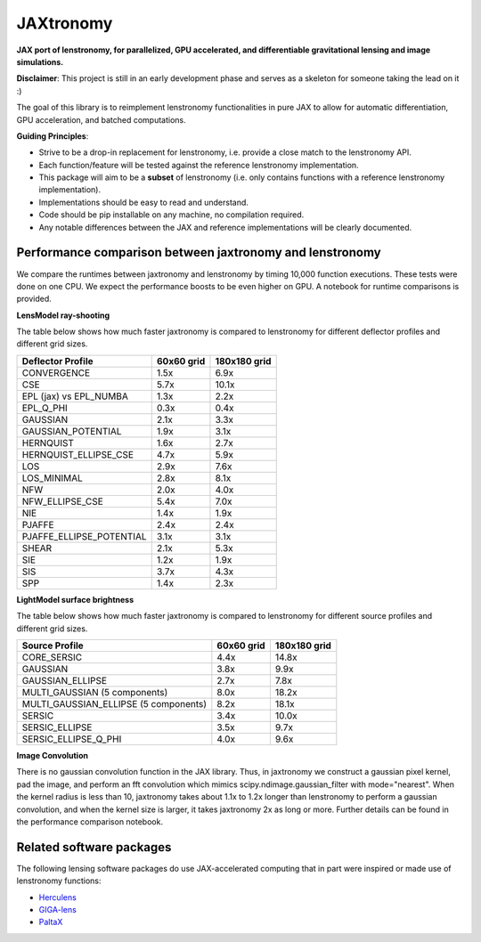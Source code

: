 ==========
JAXtronomy
==========

.. image:: https://github.com/lenstronomy/JAXtronomy/workflows/Tests/badge.svg
    :target: https://github.com/lenstronomy/JAXtronomy/actions

.. image:: https://img.shields.io/badge/License-BSD_3--Clause-blue.svg
    :target: https://github.com/lenstronomy/lenstronomy/blob/main/LICENSE

.. image:: https://codecov.io/gh/lenstronomy/JAXtronomy/graph/badge.svg?token=6EJAX8CF62 
    :target: https://codecov.io/gh/lenstronomy/JAXtronomy

.. image:: https://img.shields.io/badge/code%20style-black-000000.svg
    :target: https://github.com/psf/black

.. image:: https://img.shields.io/badge/%20formatter-docformatter-fedcba.svg
    :target: https://github.com/PyCQA/docformatter

.. image:: https://img.shields.io/badge/%20style-sphinx-0a507a.svg
    :target: https://www.sphinx-doc.org/en/master/usage/index.html

.. image:: https://img.shields.io/pypi/v/jaxtronomy?label=PyPI&logo=pypi
    :target: https://pypi.python.org/pypi/jaxtronomy

**JAX port of lenstronomy, for parallelized, GPU accelerated, and differentiable gravitational lensing and image simulations.**

**Disclaimer**: This project is still in an early development phase and serves as a skeleton for someone taking the lead on it :)

The goal of this library is to reimplement lenstronomy functionalities in pure JAX to allow for automatic differentiation, GPU acceleration, and batched computations.

**Guiding Principles**:

- Strive to be a drop-in replacement for lenstronomy, i.e. provide a close match to the lenstronomy API.
- Each function/feature will be tested against the reference lenstronomy implementation.
- This package will aim to be a **subset** of lenstronomy (i.e. only contains functions with a reference lenstronomy implementation).
- Implementations should be easy to read and understand.
- Code should be pip installable on any machine, no compilation required.
- Any notable differences between the JAX and reference implementations will be clearly documented.

Performance comparison between jaxtronomy and lenstronomy
---------------------------------------------------------

We compare the runtimes between jaxtronomy and lenstronomy by timing 10,000 function executions. These tests were done on one CPU. We expect the performance boosts to be even higher on GPU. A notebook for runtime comparisons is provided.

**LensModel ray-shooting**

The table below shows how much faster jaxtronomy is compared to lenstronomy for different deflector profiles and different grid sizes.

.. list-table::
   :header-rows: 1

   * - Deflector Profile
     - 60x60 grid
     - 180x180 grid
   * - CONVERGENCE
     - 1.5x
     - 6.9x
   * - CSE
     - 5.7x
     - 10.1x
   * - EPL (jax) vs EPL_NUMBA
     - 1.3x
     - 2.2x
   * - EPL_Q_PHI
     - 0.3x
     - 0.4x
   * - GAUSSIAN
     - 2.1x
     - 3.3x
   * - GAUSSIAN_POTENTIAL
     - 1.9x
     - 3.1x
   * - HERNQUIST
     - 1.6x
     - 2.7x
   * - HERNQUIST_ELLIPSE_CSE
     - 4.7x
     - 5.9x
   * - LOS
     - 2.9x
     - 7.6x
   * - LOS_MINIMAL
     - 2.8x
     - 8.1x
   * - NFW
     - 2.0x
     - 4.0x
   * - NFW_ELLIPSE_CSE
     - 5.4x
     - 7.0x
   * - NIE
     - 1.4x
     - 1.9x
   * - PJAFFE
     - 2.4x
     - 2.4x
   * - PJAFFE_ELLIPSE_POTENTIAL
     - 3.1x
     - 3.1x
   * - SHEAR
     - 2.1x
     - 5.3x
   * - SIE
     - 1.2x
     - 1.9x
   * - SIS
     - 3.7x
     - 4.3x
   * - SPP
     - 1.4x
     - 2.3x

**LightModel surface brightness**

The table below shows how much faster jaxtronomy is compared to lenstronomy for different source profiles and different grid sizes.

.. list-table::
   :header-rows: 1

   * - Source Profile
     - 60x60 grid
     - 180x180 grid
   * - CORE_SERSIC
     - 4.4x
     - 14.8x
   * - GAUSSIAN
     - 3.8x
     - 9.9x
   * - GAUSSIAN_ELLIPSE
     - 2.7x
     - 7.8x
   * - MULTI_GAUSSIAN (5 components)
     - 8.0x
     - 18.2x
   * - MULTI_GAUSSIAN_ELLIPSE (5 components)
     - 8.2x
     - 18.1x
   * - SERSIC
     - 3.4x
     - 10.0x
   * - SERSIC_ELLIPSE
     - 3.5x
     - 9.7x
   * - SERSIC_ELLIPSE_Q_PHI
     - 4.0x
     - 9.6x

**Image Convolution**

There is no gaussian convolution function in the JAX library. Thus, in jaxtronomy we construct a gaussian pixel kernel, pad the image, and perform an fft convolution which mimics scipy.ndimage.gaussian_filter with mode="nearest".
When the kernel radius is less than 10, jaxtronomy takes about 1.1x to 1.2x longer than lenstronomy to perform a gaussian convolution, and when the kernel size is larger, it takes jaxtronomy 2x as long or more.
Further details can be found in the performance comparison notebook.

Related software packages
-------------------------

The following lensing software packages do use JAX-accelerated computing that in part were inspired or made use of lenstronomy functions:

- Herculens_
- GIGA-lens_
- PaltaX_

.. _Herculens: https://github.com/herculens/herculens
.. _GIGA-lens: https://github.com/giga-lens/gigalens
.. _PaltaX: https://github.com/swagnercarena/paltax





